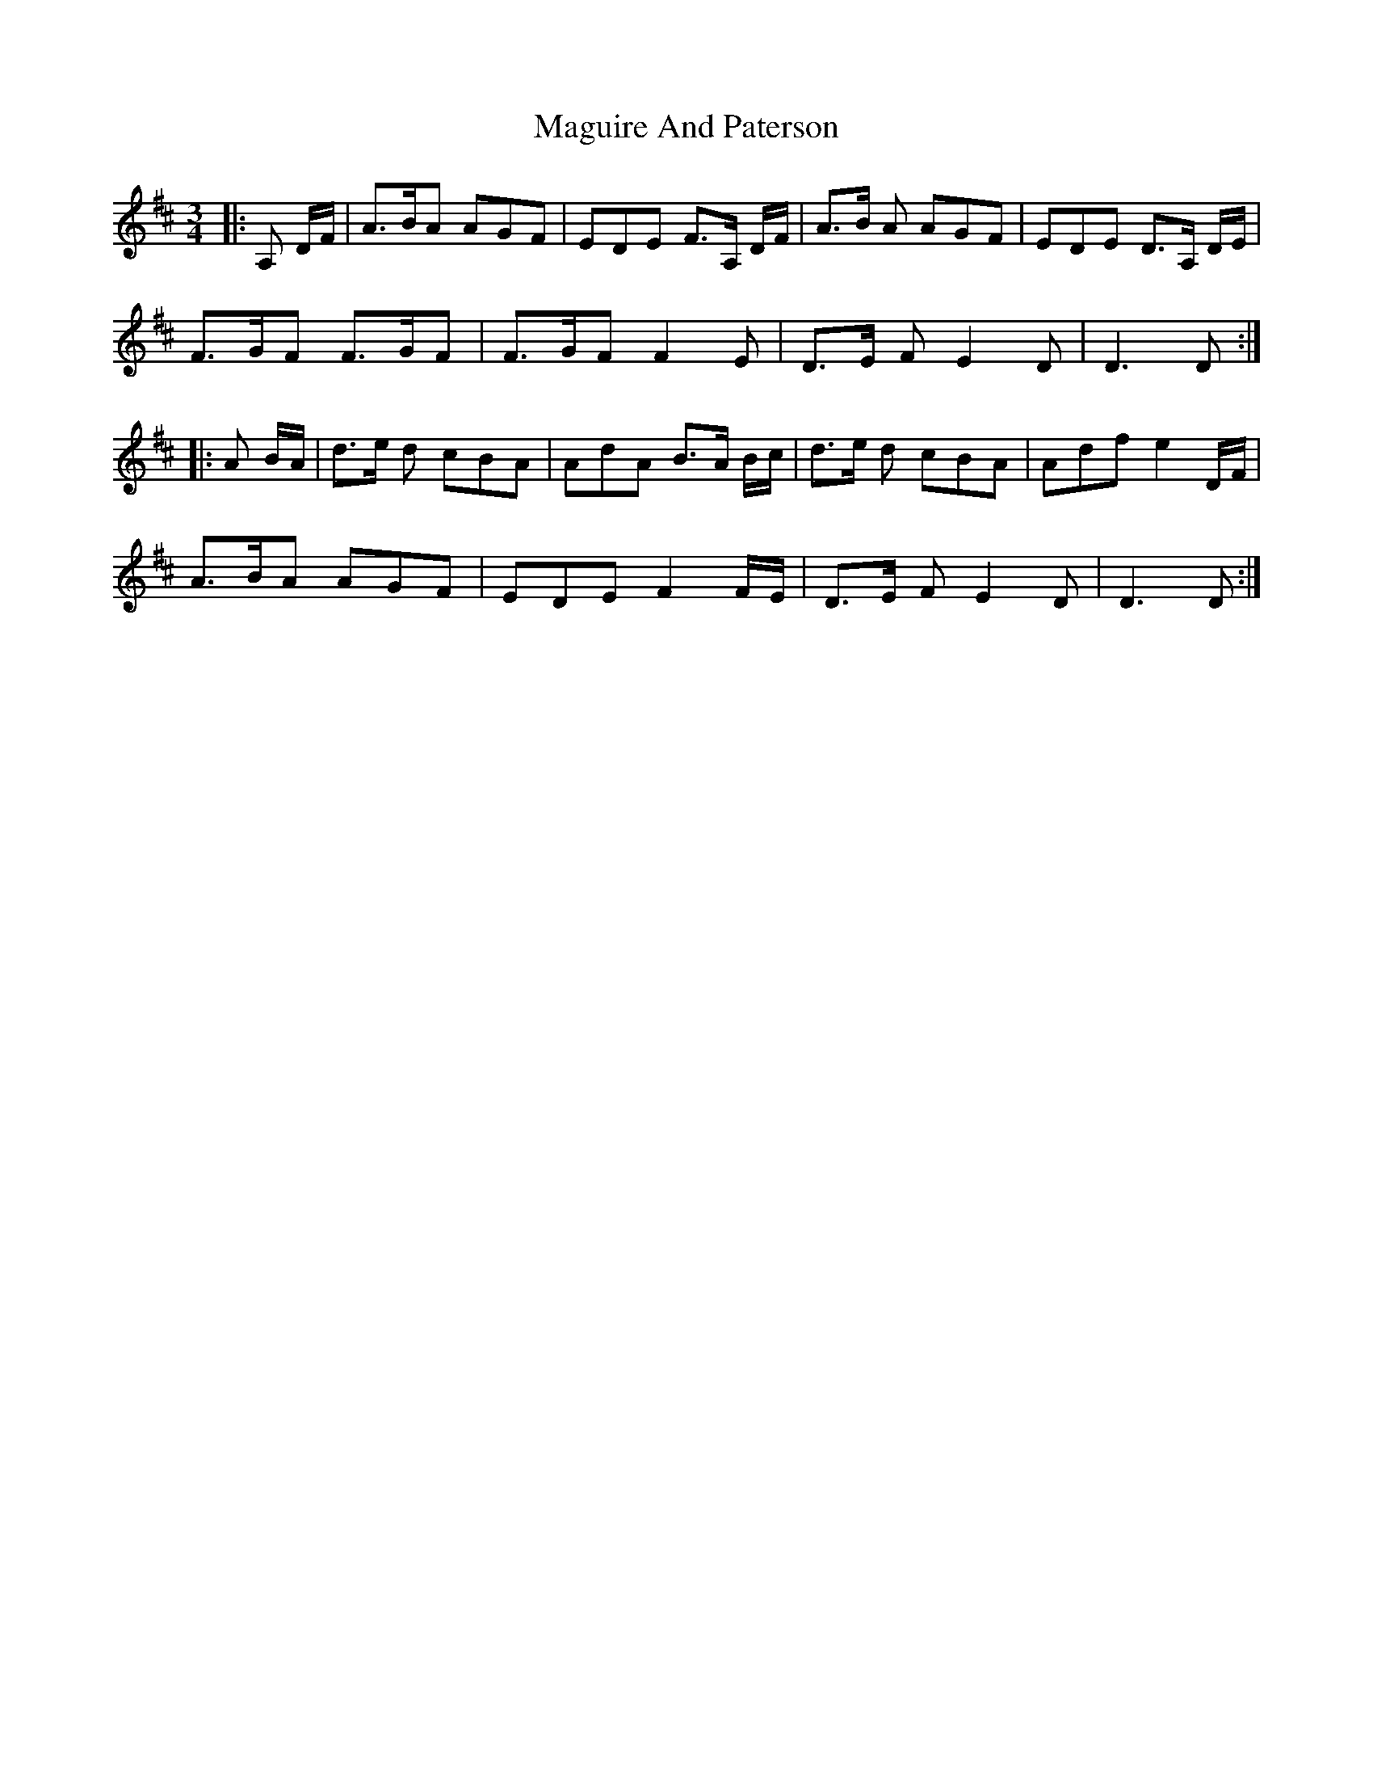 X: 24896
T: Maguire And Paterson
R: waltz
M: 3/4
K: Dmajor
|:A, D/F/|A>BA AGF|EDE F>A, D/F/|A>B A AGF|EDE D>A, D/E/|
F>GF F>GF|F>GF F2 E|D>E F E2 D|D3D:|
|:A B/A/|d>e d cBA|AdA B>A B/c/|d>e d cBA|Adf e2 D/F/|
A>BA AGF|EDE F2 F/E/|D>E F E2 D|D3D:|

